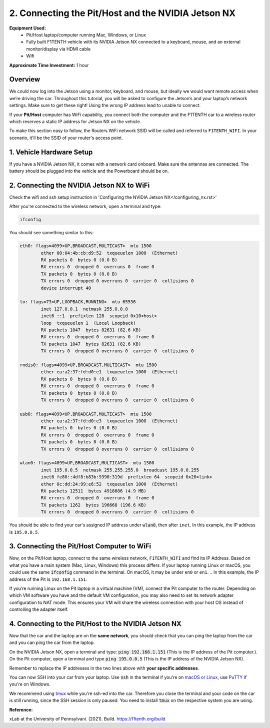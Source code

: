 .. _doc_software_combine:

2. Connecting the Pit/Host and the NVIDIA Jetson NX
====================================================
**Equipment Used:**
	* Pit/Host laptop/computer running Mac, Windows, or Linux
	* Fully built F1TENTH vehicle with its NVIDIA Jetson NX connected to a keyboard, mouse, and an external monitor/display via HDMI cable
	* Wifi

**Approximate Time Investment:** 1 hour

.. image:: Images/Setup2.png

Overview
----------
We could now log into the Jetson using a monitor, keyboard, and mouse, but ideally we would want remote access when we’re driving the car. Throughout this tutorial, you will be asked to configure the Jetson’s and your laptop’s network settings. Make sure to get these right! Using the wrong IP address lead to unable to connect.

If your **Pit/Host** computer has WiFi capability, you connect both the computer and the F1TENTH car to a wireless router which reserves a static IP address for Jetson NX on the vehicle.


To make this section easy to follow, the Routers WiFi network SSID will be called and referred to ``F1TENTH_WIFI``. In your scenario, it'll be the SSID of your router's access point.

1. Vehicle Hardware Setup
----------------------------------------------
If you have a NVIDIA Jetson NX, it comes with a network card onboard. Make sure the antennas are connected. The battery should be plugged into the vehicle and the Powerboard should be on.


2. Connecting the NVIDIA Jetson NX to WiFi
-------------------------------------------------
Check the wifi and ssh setup instruction in 'Configuring the NVIDIA Jetson NX</configuring_nx.rst>' 

After you're connected to the wireless network, open a terminal and type:

.. code-block:: bash

	ifconfig

You should see something similar to this:

.. code-block:: bash

	eth0: flags=4099<UP,BROADCAST,MULTICAST>  mtu 1500
	        ether 00:04:4b:cb:d9:52  txqueuelen 1000  (Ethernet)
	        RX packets 0  bytes 0 (0.0 B)
	        RX errors 0  dropped 0  overruns 0  frame 0
	        TX packets 0  bytes 0 (0.0 B)
	        TX errors 0  dropped 0 overruns 0  carrier 0  collisions 0
	        device interrupt 40

	lo: flags=73<UP,LOOPBACK,RUNNING>  mtu 65536
	        inet 127.0.0.1  netmask 255.0.0.0
	        inet6 ::1  prefixlen 128  scopeid 0x10<host>
	        loop  txqueuelen 1  (Local Loopback)
	        RX packets 1047  bytes 82631 (82.6 KB)
	        RX errors 0  dropped 0  overruns 0  frame 0
	        TX packets 1047  bytes 82631 (82.6 KB)
	        TX errors 0  dropped 0 overruns 0  carrier 0  collisions 0

	rndis0: flags=4099<UP,BROADCAST,MULTICAST>  mtu 1500
	        ether ea:a2:37:fd:d0:e1  txqueuelen 1000  (Ethernet)
	        RX packets 0  bytes 0 (0.0 B)
	        RX errors 0  dropped 0  overruns 0  frame 0
	        TX packets 0  bytes 0 (0.0 B)
	        TX errors 0  dropped 0 overruns 0  carrier 0  collisions 0

	usb0: flags=4099<UP,BROADCAST,MULTICAST>  mtu 1500
	        ether ea:a2:37:fd:d0:e3  txqueuelen 1000  (Ethernet)
	        RX packets 0  bytes 0 (0.0 B)
	        RX errors 0  dropped 0  overruns 0  frame 0
	        TX packets 0  bytes 0 (0.0 B)
	        TX errors 0  dropped 0 overruns 0  carrier 0  collisions 0

	wlan0: flags=4099<UP,BROADCAST,MULTICAST>  mtu 1500
	        inet 195.0.0.5  netmask 255.255.255.0  broadcast 195.0.0.255
	        inet6 fe80::4df8:b83b:9390:319d  prefixlen 64  scopeid 0x20<link>
	        ether 0c:dd:24:99:e6:52  txqueuelen 1000  (Ethernet)
	        RX packets 12511  bytes 4918686 (4.9 MB)
	        RX errors 0  dropped 0  overruns 0  frame 0
	        TX packets 1262  bytes 196668 (196.6 KB)
	        TX errors 0  dropped 0 overruns 0  carrier 0  collisions 0

You should be able to find your car's assigned IP address under :code:`wlan0`, then after ``inet``. In this example, the IP address is ``195.0.0.5``.

3. Connecting the Pit/Host Computer to WiFi
-------------------------------------------------
Now, on the Pit/Host laptop, connect to the same wireless network, ``F1TENTH_WIFI`` and find its IP Address. Based on what you have a main system (Mac, Linux, Windows) this process differs. If your laptop running Linux or macOS, you could use the same :code:`ifconfig` command in the terminal. On macOS, it may be under ``en0`` or ``en1``.
.. In this example, the IP address of the Pit is ``192.168.1.151``.

If you’re running Linux on the Pit laptop in a virtual machine (VM), connect the Pit computer to the router. Depending on which VM software you have and the default VM configuration, you may also need to set its network adapter configuration to NAT mode. This ensures your VM will share the wireless connection with your host OS instead of controlling the adapter itself.

4. Connecting to the Pit/Host to the NVIDIA Jetson NX
--------------------------------------------------------
Now that the car and the laptop are on the **same network**, you should check that you can ping the laptop from the car and you can ping the car from the laptop.

| On the NVIDIA Jetson NX, open a terminal and type: :code:`ping 192.168.1.151` (This is the IP address of the Pit computer.).
| On the Pit computer, open a terminal and type :code:`ping 195.0.0.5` (This is the IP address of the NVIDIA Jetson NX).

Remember to replace the IP addresses in the two lines above with **your specific addresses**.

You can now SSH into your car from your laptop. Use :code:`ssh` in the terminal if you're on `macOS or Linux <https://support.rackspace.com/how-to/connecting-to-a-server-using-ssh-on-linux-or-mac-os/>`_, use `PuTTY <https://www.123-reg.co.uk/support/servers/how-do-i-connect-using-ssh-putty/>`_ if you're on Windows.

We recommend using `tmux <https://www.hamvocke.com/blog/a-quick-and-easy-guide-to-tmux/>`_ while you're ssh-ed into the car. Therefore you close the terminal and your code on the car is still running, since the SSH session is only paused. You need to install :code:`tmux` on the respective system you are using.

**Reference:** 

xLab at the University of Pennsylvani. (2021). Build. https://f1tenth.org/build 
